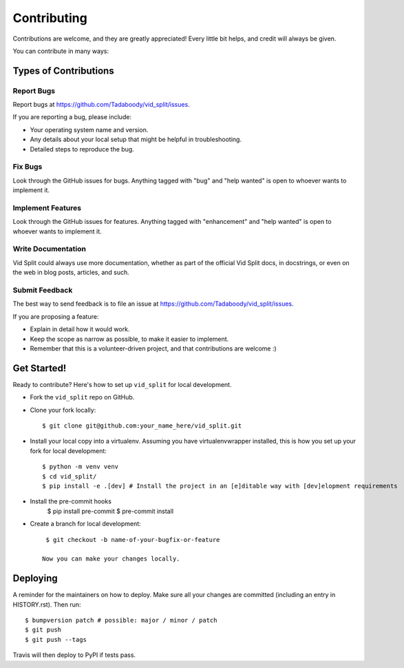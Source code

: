 .. highlight:: shell

============
Contributing
============

Contributions are welcome, and they are greatly appreciated! Every little bit
helps, and credit will always be given.

You can contribute in many ways:

Types of Contributions
----------------------

Report Bugs
~~~~~~~~~~~

Report bugs at https://github.com/Tadaboody/vid_split/issues.

If you are reporting a bug, please include:

* Your operating system name and version.
* Any details about your local setup that might be helpful in troubleshooting.
* Detailed steps to reproduce the bug.

Fix Bugs
~~~~~~~~

Look through the GitHub issues for bugs. Anything tagged with "bug" and "help
wanted" is open to whoever wants to implement it.

Implement Features
~~~~~~~~~~~~~~~~~~

Look through the GitHub issues for features. Anything tagged with "enhancement"
and "help wanted" is open to whoever wants to implement it.

Write Documentation
~~~~~~~~~~~~~~~~~~~

Vid Split could always use more documentation, whether as part of the
official Vid Split docs, in docstrings, or even on the web in blog posts,
articles, and such.

Submit Feedback
~~~~~~~~~~~~~~~

The best way to send feedback is to file an issue at https://github.com/Tadaboody/vid_split/issues.

If you are proposing a feature:

* Explain in detail how it would work.
* Keep the scope as narrow as possible, to make it easier to implement.
* Remember that this is a volunteer-driven project, and that contributions
  are welcome :)

Get Started!
------------

Ready to contribute? Here's how to set up ``vid_split`` for local development.

-  Fork the ``vid_split`` repo on GitHub.
-  Clone your fork locally::

    $ git clone git@github.com:your_name_here/vid_split.git

- Install your local copy into a virtualenv. Assuming you have virtualenvwrapper installed, this is how you set up your fork for local development::

    $ python -m venv venv
    $ cd vid_split/
    $ pip install -e .[dev] # Install the project in an [e]ditable way with [dev]elopment requirements

- Install the pre-commit hooks
    $ pip install pre-commit
    $ pre-commit install

- Create a branch for local development::

    $ git checkout -b name-of-your-bugfix-or-feature

   Now you can make your changes locally.

Deploying
---------

A reminder for the maintainers on how to deploy.
Make sure all your changes are committed (including an entry in HISTORY.rst).
Then run::

$ bumpversion patch # possible: major / minor / patch
$ git push
$ git push --tags

Travis will then deploy to PyPI if tests pass.
